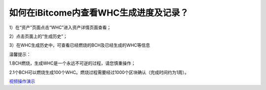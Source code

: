 如何在iBitcome内查看WHC生成进度及记录？
========================================

1）在“资产”页面点击“WHC”进入资产详情页面查看；

.. image:: https://github.com/wangzhenzhen23/iBitcome/blob/master/_static/08010100.jpeg?raw=true
   :width: 320px
   :height: 569px
   :scale: 100%
   :align: center

2）点击页面上的“生成历史”；

.. image:: https://github.com/wangzhenzhen23/iBitcome/blob/master/_static/08010201.png?raw=true
   :width: 320px
   :height: 569px
   :scale: 100%
   :align: center

3）在WHC生成历史中，可查看已经燃烧的BCH及已经生成的WHC等信息

.. image:: https://github.com/wangzhenzhen23/iBitcome/blob/master/_static/08010202.png?raw=true
   :width: 320px
   :height: 569px
   :scale: 100%
   :align: center

温馨提示：

1.BCH燃烧，生成WHC是一个永远不可逆的过程，请您慎重操作；

2.1个BCH可以燃烧生成100个WHC。燃烧过程需要经过1000个区块确认（完成时间约为1周）。


`视频操作演示 <https://v.youku.com/v_show/id_XMzc1NzEyNzY0NA==.html?x&sharefrom=android&sharekey=97692602a7febd57a09030f7b01153332>`_

